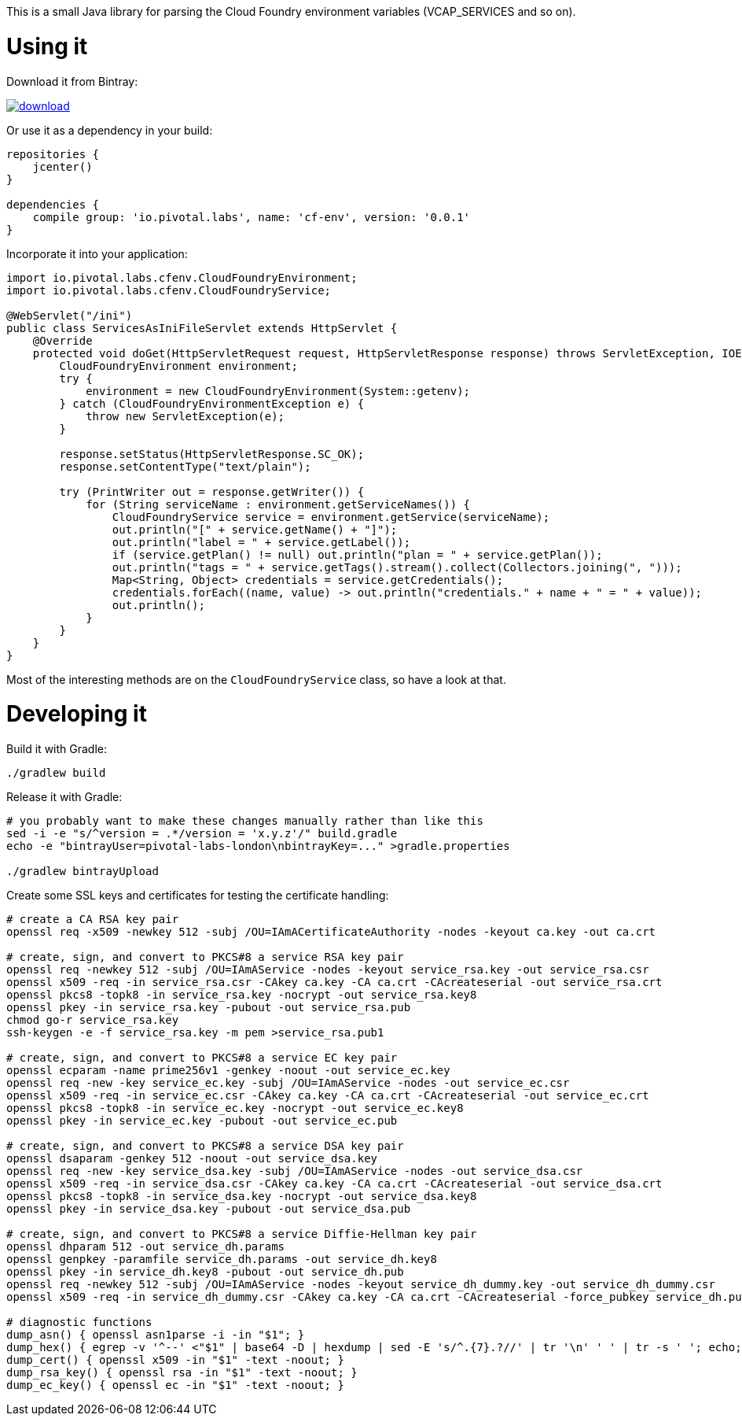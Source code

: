 This is a small Java library for parsing the Cloud Foundry environment variables (VCAP_SERVICES and so on).

// the first line of this file is used as a description in the POM, so keep it short and sweet!

Using it
========

Download it from Bintray:

image::https://api.bintray.com/packages/pivotal-labs-london/maven/cf-env/images/download.svg[link="https://bintray.com/pivotal-labs-london/maven/cf-env/_latestVersion"]

Or use it as a dependency in your build:

--------------------------------------
repositories {
    jcenter()
}

dependencies {
    compile group: 'io.pivotal.labs', name: 'cf-env', version: '0.0.1'
}
--------------------------------------

Incorporate it into your application:

--------------------------------------
import io.pivotal.labs.cfenv.CloudFoundryEnvironment;
import io.pivotal.labs.cfenv.CloudFoundryService;

@WebServlet("/ini")
public class ServicesAsIniFileServlet extends HttpServlet {
    @Override
    protected void doGet(HttpServletRequest request, HttpServletResponse response) throws ServletException, IOException {
        CloudFoundryEnvironment environment;
        try {
            environment = new CloudFoundryEnvironment(System::getenv);
        } catch (CloudFoundryEnvironmentException e) {
            throw new ServletException(e);
        }

        response.setStatus(HttpServletResponse.SC_OK);
        response.setContentType("text/plain");

        try (PrintWriter out = response.getWriter()) {
            for (String serviceName : environment.getServiceNames()) {
                CloudFoundryService service = environment.getService(serviceName);
                out.println("[" + service.getName() + "]");
                out.println("label = " + service.getLabel());
                if (service.getPlan() != null) out.println("plan = " + service.getPlan());
                out.println("tags = " + service.getTags().stream().collect(Collectors.joining(", ")));
                Map<String, Object> credentials = service.getCredentials();
                credentials.forEach((name, value) -> out.println("credentials." + name + " = " + value));
                out.println();
            }
        }
    }
}
--------------------------------------

Most of the interesting methods are on the `CloudFoundryService` class, so have a look at that.

Developing it
=============

Build it with Gradle:

--------------------------------------
./gradlew build
--------------------------------------

Release it with Gradle:

--------------------------------------
# you probably want to make these changes manually rather than like this
sed -i -e "s/^version = .*/version = 'x.y.z'/" build.gradle
echo -e "bintrayUser=pivotal-labs-london\nbintrayKey=..." >gradle.properties

./gradlew bintrayUpload
--------------------------------------

Create some SSL keys and certificates for testing the certificate handling:

--------------------------------------
# create a CA RSA key pair
openssl req -x509 -newkey 512 -subj /OU=IAmACertificateAuthority -nodes -keyout ca.key -out ca.crt

# create, sign, and convert to PKCS#8 a service RSA key pair
openssl req -newkey 512 -subj /OU=IAmAService -nodes -keyout service_rsa.key -out service_rsa.csr
openssl x509 -req -in service_rsa.csr -CAkey ca.key -CA ca.crt -CAcreateserial -out service_rsa.crt
openssl pkcs8 -topk8 -in service_rsa.key -nocrypt -out service_rsa.key8
openssl pkey -in service_rsa.key -pubout -out service_rsa.pub
chmod go-r service_rsa.key
ssh-keygen -e -f service_rsa.key -m pem >service_rsa.pub1

# create, sign, and convert to PKCS#8 a service EC key pair
openssl ecparam -name prime256v1 -genkey -noout -out service_ec.key
openssl req -new -key service_ec.key -subj /OU=IAmAService -nodes -out service_ec.csr
openssl x509 -req -in service_ec.csr -CAkey ca.key -CA ca.crt -CAcreateserial -out service_ec.crt
openssl pkcs8 -topk8 -in service_ec.key -nocrypt -out service_ec.key8
openssl pkey -in service_ec.key -pubout -out service_ec.pub

# create, sign, and convert to PKCS#8 a service DSA key pair
openssl dsaparam -genkey 512 -noout -out service_dsa.key
openssl req -new -key service_dsa.key -subj /OU=IAmAService -nodes -out service_dsa.csr
openssl x509 -req -in service_dsa.csr -CAkey ca.key -CA ca.crt -CAcreateserial -out service_dsa.crt
openssl pkcs8 -topk8 -in service_dsa.key -nocrypt -out service_dsa.key8
openssl pkey -in service_dsa.key -pubout -out service_dsa.pub

# create, sign, and convert to PKCS#8 a service Diffie-Hellman key pair
openssl dhparam 512 -out service_dh.params
openssl genpkey -paramfile service_dh.params -out service_dh.key8
openssl pkey -in service_dh.key8 -pubout -out service_dh.pub
openssl req -newkey 512 -subj /OU=IAmAService -nodes -keyout service_dh_dummy.key -out service_dh_dummy.csr
openssl x509 -req -in service_dh_dummy.csr -CAkey ca.key -CA ca.crt -CAcreateserial -force_pubkey service_dh.pub -out service_dh.crt

# diagnostic functions
dump_asn() { openssl asn1parse -i -in "$1"; }
dump_hex() { egrep -v '^--' <"$1" | base64 -D | hexdump | sed -E 's/^.{7}.?//' | tr '\n' ' ' | tr -s ' '; echo; }
dump_cert() { openssl x509 -in "$1" -text -noout; }
dump_rsa_key() { openssl rsa -in "$1" -text -noout; }
dump_ec_key() { openssl ec -in "$1" -text -noout; }
--------------------------------------
